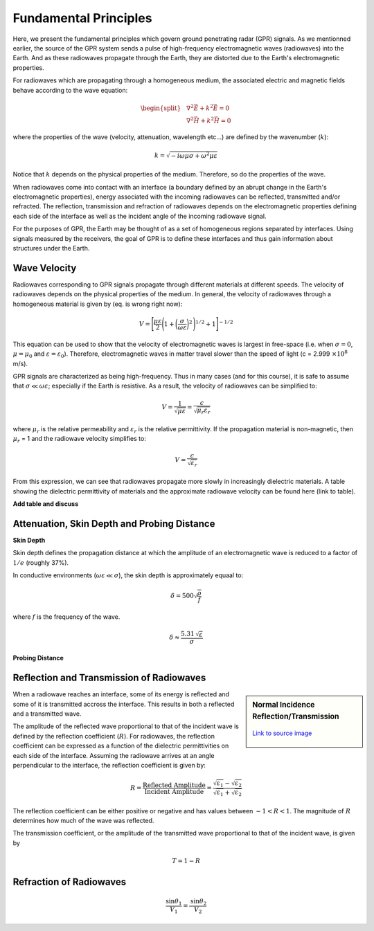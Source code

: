 .. _GPR_fundamental_principles

Fundamental Principles
**********************

Here, we present the fundamental principles which govern ground penetrating radar (GPR) signals.
As we mentionned earlier, the source of the GPR system sends a pulse of high-frequency electromagnetic waves (radiowaves) into the Earth.
And as these radiowaves propagate through the Earth, they are distorted due to the Earth's electromagnetic properties.

For radiowaves which are propagating through a homogeneous medium, the associated electric and magnetic fields behave according to the wave equation:

.. math::
	\begin{split}
	&\nabla^2 \vec E + k^2 \vec E = 0 \\
	&\nabla^2 \vec H + k^2 \vec H = 0
	\end{split}


where the properties of the wave (velocity, attenuation, wavelength etc...) are defined by the wavenumber (:math:`k`):

.. math::
	k = \sqrt{-i \omega \mu \sigma + \omega^2 \mu \varepsilon}


Notice that :math:`k` depends on the physical properties of the medium.
Therefore, so do the properties of the wave.

When radiowaves come into contact with an interface (a boundary defined by an abrupt change in the Earth's electromagnetic properties), energy associated with the incoming radiowaves can be reflected, transmitted and/or refracted.
The reflection, transmission and refraction of radiowaves depends on the electromagnetic properties defining each side of the interface as well as the incident angle of the incoming radiowave signal.

For the purposes of GPR, the Earth may be thought of as a set of homogeneous regions separated by interfaces.
Using signals measured by the receivers, the goal of GPR is to define these interfaces and thus gain information about structures under the Earth.


Wave Velocity
=============

Radiowaves corresponding to GPR signals propagate through different materials at different speeds.
The velocity of radiowaves depends on the physical properties of the medium.
In general, the velocity of radiowaves through a homogeneous material is given by (eq. is wrong right now):

.. math::
	V = \Bigg [ \frac{\mu\varepsilon}{2} \Bigg ( 1 + \bigg ( \frac{\sigma}{\omega \varepsilon} \bigg )^2 \, \Bigg )^{1/2} + 1 \Bigg ]^{-1/2}


This equation can be used to show that the velocity of electromagnetic waves is largest in free-space (i.e. when :math:`\sigma = 0`, :math:`\mu = \mu_0` and :math:`\varepsilon = \varepsilon_0`).
Therefore, electromagnetic waves in matter travel slower than the speed of light (c = 2.999 :math:`\times 10^8` m/s).

GPR signals are characterized as being high-frequency.
Thus in many cases (and for this course), it is safe to assume that :math:`\sigma \ll \omega \varepsilon`; especially if the Earth is resistive.
As a result, the velocity of radiowaves can be simplified to:

.. math::
	V = \frac{1}{\sqrt{\mu \varepsilon}} = \frac{c}{\sqrt{\mu_r \varepsilon_r}}


where :math:`\mu_r` is the relative permeability and :math:`\varepsilon_r` is the relative permittivity.
If the propagation material is non-magnetic, then :math:`\mu_r` = 1 and the radiowave velocity simplifies to:

.. math::
	V = \frac{c}{\sqrt{\varepsilon_r}}
	

From this expression, we can see that radiowaves propagate more slowly in increasingly dielectric materials.
A table showing the dielectric permittivity of materials and the approximate radiowave velocity can be found here (link to table).

**Add table and discuss**





Attenuation, Skin Depth and Probing Distance
============================================




**Skin Depth**

Skin depth defines the propagation distance at which the amplitude of an electromagnetic wave is reduced to a factor of :math:`1/e` (roughly 37\%).



In conductive environments (:math:`\omega \varepsilon \ll \sigma`), the skin depth is approximately equaal to:

.. math::
	\delta = 500 \sqrt{\dfrac{\rho}{f}}

where :math:`f` is the frequency of the wave.


.. math::
	\delta \approx \frac{5.31 \, \sqrt{\varepsilon}}{\sigma}





**Probing Distance**








Reflection and Transmission of Radiowaves
=========================================


.. sidebar:: Normal Incidence Reflection/Transmission

	.. figure:: images/normal_incidence_reflection.gif
		:align: center
		:figwidth: 100%
	
		`Link to source image <https://commons.wikimedia.org/wiki/File:Partial_transmittance.gif>`__


When a radiowave reaches an interface, some of its energy is reflected and some of it is transmitted accross the interface.
This results in both a reflected and a transmitted wave.

The amplitude of the reflected wave proportional to that of the incident wave is defined by the reflection coefficient (:math:`R`).
For radiowaves, the reflection coefficient can be expressed as a function of the dielectric permittivities on each side of the interface.
Assuming the radiowave arrives at an angle perpendicular to the interface, the reflection coefficient is given by:

.. math::
	R = \frac{\textrm{Reflected Amplitude}}{\textrm{Incident Amplitude}} = \frac{\sqrt{\varepsilon_1} - \sqrt{\varepsilon_2}}{\sqrt{\varepsilon_1} + \sqrt{\varepsilon_2}}


The reflection coefficient can be either positive or negative and has values between :math:`-1 < R < 1`.
The magnitude of :math:`R` determines how much of the wave was reflected.

The transmission coefficient, or the amplitude of the transmitted wave proportional to that of the incident wave, is given by

.. math::
	T = 1 - R






Refraction of Radiowaves
========================

.. math::
	\frac{\textrm{sin}\theta_1}{V_1} = \frac{\textrm{sin}\theta_2}{V_2}












